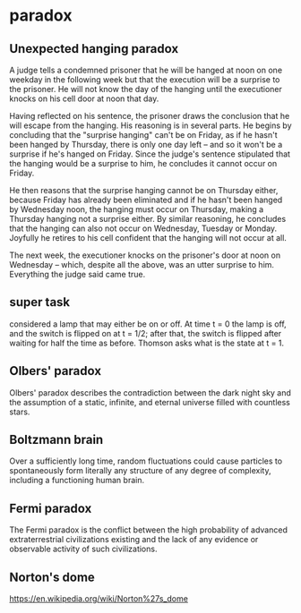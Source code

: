 * paradox

** Unexpected hanging paradox
A judge tells a condemned prisoner that he will be hanged at noon on one weekday in the following week but that the execution will be a surprise to the prisoner. He will not know the day of the hanging until the executioner knocks on his cell door at noon that day.

Having reflected on his sentence, the prisoner draws the conclusion that he will escape from the hanging. His reasoning is in several parts. He begins by concluding that the "surprise hanging" can't be on Friday, as if he hasn't been hanged by Thursday, there is only one day left – and so it won't be a surprise if he's hanged on Friday. Since the judge's sentence stipulated that the hanging would be a surprise to him, he concludes it cannot occur on Friday.

He then reasons that the surprise hanging cannot be on Thursday either, because Friday has already been eliminated and if he hasn't been hanged by Wednesday noon, the hanging must occur on Thursday, making a Thursday hanging not a surprise either. By similar reasoning, he concludes that the hanging can also not occur on Wednesday, Tuesday or Monday. Joyfully he retires to his cell confident that the hanging will not occur at all.

The next week, the executioner knocks on the prisoner's door at noon on Wednesday – which, despite all the above, was an utter surprise to him. Everything the judge said came true.

** super task
considered a lamp that may either be on or off. At time t = 0 the lamp is off, and the switch is flipped on at t = 1/2; after that, the switch is flipped after waiting for half the time as before. Thomson asks what is the state at t = 1. 

** Olbers' paradox 
Olbers' paradox describes the contradiction between the dark night sky and the assumption of a static, infinite, and eternal universe filled with countless stars.

** Boltzmann brain
Over a sufficiently long time, random fluctuations could cause particles to spontaneously form literally any structure of any degree of complexity, including a functioning human brain.

** Fermi paradox
The Fermi paradox is the conflict between the high probability of advanced extraterrestrial civilizations existing and the lack of any evidence or observable activity of such civilizations.

** Norton's dome
https://en.wikipedia.org/wiki/Norton%27s_dome


